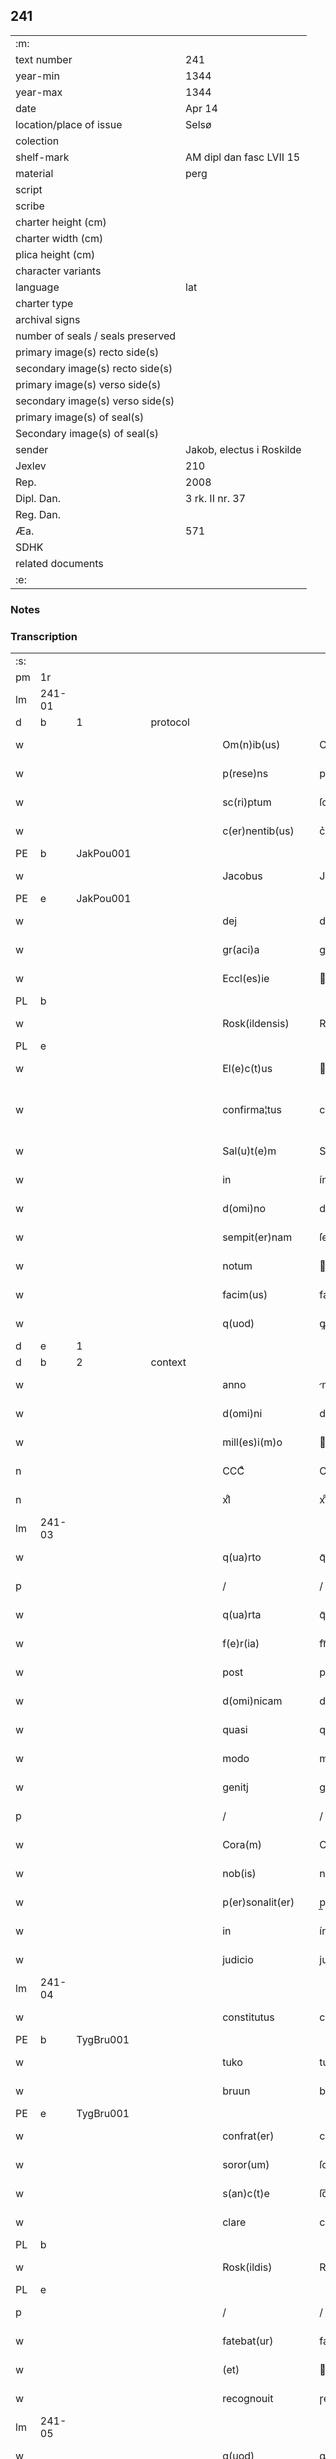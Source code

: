 ** 241

| :m:                               |                           |
| text number                       | 241                       |
| year-min                          | 1344                      |
| year-max                          | 1344                      |
| date                              | Apr 14                    |
| location/place of issue           | Selsø                     |
| colection                         |                           |
| shelf-mark                        | AM dipl dan fasc LVII 15  |
| material                          | perg                      |
| script                            |                           |
| scribe                            |                           |
| charter height (cm)               |                           |
| charter width (cm)                |                           |
| plica height (cm)                 |                           |
| character variants                |                           |
| language                          | lat                       |
| charter type                      |                           |
| archival signs                    |                           |
| number of seals / seals preserved |                           |
| primary image(s) recto side(s)    |                           |
| secondary image(s) recto side(s)  |                           |
| primary image(s) verso side(s)    |                           |
| secondary image(s) verso side(s)  |                           |
| primary image(s) of seal(s)       |                           |
| Secondary image(s) of seal(s)     |                           |
| sender                            | Jakob, electus i Roskilde |
| Jexlev                            | 210                       |
| Rep.                              | 2008                      |
| Dipl. Dan.                        | 3 rk. II nr. 37           |
| Reg. Dan.                         |                           |
| Æa.                               | 571                       |
| SDHK                              |                           |
| related documents                 |                           |
| :e:                               |                           |

*** Notes


*** Transcription
| :s: |        |   |   |   |   |                   |              |   |   |   |   |     |   |   |   |               |          |          |  |    |    |    |    |
| pm  | 1r     |   |   |   |   |                   |              |   |   |   |   |     |   |   |   |               |          |          |  |    |    |    |    |
| lm  | 241-01 |   |   |   |   |                   |              |   |   |   |   |     |   |   |   |               |          |          |  |    |    |    |    |
| d  | b      | 1  |   | protocol  |   |                   |              |   |   |   |   |     |   |   |   |               |          |          |  |    |    |    |    |
| w   |        |   |   |   |   | Om(n)ib(us)       | Om̅ıbꝫ        |   |   |   |   | lat |   |   |   |        241-01 | 1:protocol |          |  |    |    |    |    |
| w   |        |   |   |   |   | p(rese)ns         | pn̅          |   |   |   |   | lat |   |   |   |        241-01 | 1:protocol |          |  |    |    |    |    |
| w   |        |   |   |   |   | sc(ri)ptum        | ſcptum      |   |   |   |   | lat |   |   |   |        241-01 | 1:protocol |          |  |    |    |    |    |
| w   |        |   |   |   |   | c(er)nentib(us)   | c͛nentíbꝫ     |   |   |   |   | lat |   |   |   |        241-01 | 1:protocol |          |  |    |    |    |    |
| PE  | b      | JakPou001  |   |   |   |                   |              |   |   |   |   |     |   |   |   |               |          |          |  |    |    |    |    |
| w   |        |   |   |   |   | Jacobus           | Jacobu      |   |   |   |   | lat |   |   |   |        241-01 | 1:protocol |          |  |975|    |    |    |
| PE  | e      | JakPou001  |   |   |   |                   |              |   |   |   |   |     |   |   |   |               |          |          |  |    |    |    |    |
| w   |        |   |   |   |   | dej               | de          |   |   |   |   | lat |   |   |   |        241-01 | 1:protocol |          |  |    |    |    |    |
| w   |        |   |   |   |   | gr(aci)a          | gr̅a          |   |   |   |   | lat |   |   |   |        241-01 | 1:protocol |          |  |    |    |    |    |
| w   |        |   |   |   |   | Eccl(es)ie        | ccl̅ıe       |   |   |   |   | lat |   |   |   |        241-01 | 1:protocol |          |  |    |    |    |    |
| PL  | b      |   |   |   |   |                   |              |   |   |   |   |     |   |   |   |               |          |          |  |    |    |    |    |
| w   |        |   |   |   |   | Rosk(ildensis)    | Roſꝃ         |   |   |   |   | lat |   |   |   |        241-01 | 1:protocol |          |  |    |    |1049|    |
| PL  | e      |   |   |   |   |                   |              |   |   |   |   |     |   |   |   |               |          |          |  |    |    |    |    |
| w   |        |   |   |   |   | El(e)c(t)us       | lc̅u        |   |   |   |   | lat |   |   |   |        241-01 | 1:protocol |          |  |    |    |    |    |
| w   |        |   |   |   |   | confirma¦tus      | confırma¦tu |   |   |   |   | lat |   |   |   | 241-01—241-02 | 1:protocol |          |  |    |    |    |    |
| w   |        |   |   |   |   | Sal(u)t(e)m       | Sal̅tm        |   |   |   |   | lat |   |   |   |        241-02 | 1:protocol |          |  |    |    |    |    |
| w   |        |   |   |   |   | in                | ín           |   |   |   |   | lat |   |   |   |        241-02 | 1:protocol |          |  |    |    |    |    |
| w   |        |   |   |   |   | d(omi)no          | dn̅o          |   |   |   |   | lat |   |   |   |        241-02 | 1:protocol |          |  |    |    |    |    |
| w   |        |   |   |   |   | sempit(er)nam     | ſempıt͛nam    |   |   |   |   | lat |   |   |   |        241-02 | 1:protocol |          |  |    |    |    |    |
| w   |        |   |   |   |   | notum             | otum        |   |   |   |   | lat |   |   |   |        241-02 | 1:protocol |          |  |    |    |    |    |
| w   |        |   |   |   |   | facim(us)         | facímꝰ       |   |   |   |   | lat |   |   |   |        241-02 | 1:protocol |          |  |    |    |    |    |
| w   |        |   |   |   |   | q(uod)            | ꝙ            |   |   |   |   | lat |   |   |   |        241-02 | 1:protocol |          |  |    |    |    |    |
| d  | e      | 1  |   |   |   |                   |              |   |   |   |   |     |   |   |   |               |          |          |  |    |    |    |    |
| d  | b      | 2  |   | context  |   |                   |              |   |   |   |   |     |   |   |   |               |          |          |  |    |    |    |    |
| w   |        |   |   |   |   | anno              | nno         |   |   |   |   | lat |   |   |   |        241-02 | 2:context |          |  |    |    |    |    |
| w   |        |   |   |   |   | d(omi)ni          | dn̅í          |   |   |   |   | lat |   |   |   |        241-02 | 2:context |          |  |    |    |    |    |
| w   |        |   |   |   |   | mill(es)i(m)o     | ıll̅ío       |   |   |   |   | lat |   |   |   |        241-02 | 2:context |          |  |    |    |    |    |
| n   |        |   |   |   |   | CCCͦ               | CCͦC          |   |   |   |   | lat |   |   |   |        241-02 | 2:context |          |  |    |    |    |    |
| n   |        |   |   |   |   | xlͦ                | xlͦ           |   |   |   |   | lat |   |   |   |        241-02 | 2:context |          |  |    |    |    |    |
| lm  | 241-03 |   |   |   |   |                   |              |   |   |   |   |     |   |   |   |               |          |          |  |    |    |    |    |
| w   |        |   |   |   |   | q(ua)rto          | qᷓꝛto         |   |   |   |   | lat |   |   |   |        241-03 | 2:context |          |  |    |    |    |    |
| p   |        |   |   |   |   | /                 | /            |   |   |   |   | lat |   |   |   |        241-03 | 2:context |          |  |    |    |    |    |
| w   |        |   |   |   |   | q(ua)rta          | qᷓꝛta         |   |   |   |   | lat |   |   |   |        241-03 | 2:context |          |  |    |    |    |    |
| w   |        |   |   |   |   | f(e)r(ia)         | frᷓ           |   |   |   |   | lat |   |   |   |        241-03 | 2:context |          |  |    |    |    |    |
| w   |        |   |   |   |   | post              | poﬅ          |   |   |   |   | lat |   |   |   |        241-03 | 2:context |          |  |    |    |    |    |
| w   |        |   |   |   |   | d(omi)nicam       | dn̅ıcam       |   |   |   |   | lat |   |   |   |        241-03 | 2:context |          |  |    |    |    |    |
| w   |        |   |   |   |   | quasi             | quaſí        |   |   |   |   | lat |   |   |   |        241-03 | 2:context |          |  |    |    |    |    |
| w   |        |   |   |   |   | modo              | modo         |   |   |   |   | lat |   |   |   |        241-03 | 2:context |          |  |    |    |    |    |
| w   |        |   |   |   |   | genitj            | genit       |   |   |   |   | lat |   |   |   |        241-03 | 2:context |          |  |    |    |    |    |
| p   |        |   |   |   |   | /                 | /            |   |   |   |   | lat |   |   |   |        241-03 | 2:context |          |  |    |    |    |    |
| w   |        |   |   |   |   | Cora(m)           | Coꝛa̅         |   |   |   |   | lat |   |   |   |        241-03 | 2:context |          |  |    |    |    |    |
| w   |        |   |   |   |   | nob(is)           | nob̅          |   |   |   |   | lat |   |   |   |        241-03 | 2:context |          |  |    |    |    |    |
| w   |        |   |   |   |   | p(er)sonalit(er)  | p̲ſonalı     |   |   |   |   | lat |   |   |   |        241-03 | 2:context |          |  |    |    |    |    |
| w   |        |   |   |   |   | in                | ín           |   |   |   |   | lat |   |   |   |        241-03 | 2:context |          |  |    |    |    |    |
| w   |        |   |   |   |   | judicio           | judıcío      |   |   |   |   | lat |   |   |   |        241-03 | 2:context |          |  |    |    |    |    |
| lm  | 241-04 |   |   |   |   |                   |              |   |   |   |   |     |   |   |   |               |          |          |  |    |    |    |    |
| w   |        |   |   |   |   | constitutus       | conﬅitutu   |   |   |   |   | lat |   |   |   |        241-04 | 2:context |          |  |    |    |    |    |
| PE  | b      | TygBru001  |   |   |   |                   |              |   |   |   |   |     |   |   |   |               |          |          |  |    |    |    |    |
| w   |        |   |   |   |   | tuko              | tuko         |   |   |   |   | lat |   |   |   |        241-04 | 2:context |          |  |976|    |    |    |
| w   |        |   |   |   |   | bruun             | bꝛuu        |   |   |   |   | lat |   |   |   |        241-04 | 2:context |          |  |976|    |    |    |
| PE  | e      | TygBru001  |   |   |   |                   |              |   |   |   |   |     |   |   |   |               |          |          |  |    |    |    |    |
| w   |        |   |   |   |   | confrat(er)       | confra      |   |   |   |   | lat |   |   |   |        241-04 | 2:context |          |  |    |    |    |    |
| w   |        |   |   |   |   | soror(um)         | ſoꝛoꝝ        |   |   |   |   | lat |   |   |   |        241-04 | 2:context |          |  |    |    |    |    |
| w   |        |   |   |   |   | s(an)c(t)e        | ſc̅e          |   |   |   |   | lat |   |   |   |        241-04 | 2:context |          |  |    |    |    |    |
| w   |        |   |   |   |   | clare             | clare        |   |   |   |   | lat |   |   |   |        241-04 | 2:context |          |  |    |    |    |    |
| PL  | b      |   |   |   |   |                   |              |   |   |   |   |     |   |   |   |               |          |          |  |    |    |    |    |
| w   |        |   |   |   |   | Rosk(ildis)       | Roſꝃ         |   |   |   |   | lat |   |   |   |        241-04 | 2:context |          |  |    |    |1050|    |
| PL  | e      |   |   |   |   |                   |              |   |   |   |   |     |   |   |   |               |          |          |  |    |    |    |    |
| p   |        |   |   |   |   | /                 | /            |   |   |   |   | lat |   |   |   |        241-04 | 2:context |          |  |    |    |    |    |
| w   |        |   |   |   |   | fatebat(ur)       | fatebat     |   |   |   |   | lat |   |   |   |        241-04 | 2:context |          |  |    |    |    |    |
| w   |        |   |   |   |   | (et)              |             |   |   |   |   | lat |   |   |   |        241-04 | 2:context |          |  |    |    |    |    |
| w   |        |   |   |   |   | recognouit        | ɼecognouít   |   |   |   |   | lat |   |   |   |        241-04 | 2:context |          |  |    |    |    |    |
| lm  | 241-05 |   |   |   |   |                   |              |   |   |   |   |     |   |   |   |               |          |          |  |    |    |    |    |
| w   |        |   |   |   |   | q(uod)            | ꝙ            |   |   |   |   | lat |   |   |   |        241-05 | 2:context |          |  |    |    |    |    |
| w   |        |   |   |   |   | cum               | cum          |   |   |   |   | lat |   |   |   |        241-05 | 2:context |          |  |    |    |    |    |
| w   |        |   |   |   |   | fr(ater)nitatem   | fr̅nítatem    |   |   |   |   | lat |   |   |   |        241-05 | 2:context |          |  |    |    |    |    |
| w   |        |   |   |   |   | ab                | b           |   |   |   |   | lat |   |   |   |        241-05 | 2:context |          |  |    |    |    |    |
| w   |        |   |   |   |   | ip(s)is           | íp̅í         |   |   |   |   | lat |   |   |   |        241-05 | 2:context |          |  |    |    |    |    |
| w   |        |   |   |   |   | sororib(us)       | ſoꝛoꝛıbꝫ     |   |   |   |   | lat |   |   |   |        241-05 | 2:context |          |  |    |    |    |    |
| w   |        |   |   |   |   | s(an)c(t)e        | ſc̅e          |   |   |   |   | lat |   |   |   |        241-05 | 2:context |          |  |    |    |    |    |
| w   |        |   |   |   |   | clare             | clare        |   |   |   |   | lat |   |   |   |        241-05 | 2:context |          |  |    |    |    |    |
| w   |        |   |   |   |   | recepit           | ɼecepít      |   |   |   |   | lat |   |   |   |        241-05 | 2:context |          |  |    |    |    |    |
| p   |        |   |   |   |   | /                 | /            |   |   |   |   | lat |   |   |   |        241-05 | 2:context |          |  |    |    |    |    |
| w   |        |   |   |   |   | vna               | vna          |   |   |   |   | lat |   |   |   |        241-05 | 2:context |          |  |    |    |    |    |
| w   |        |   |   |   |   | cu(m)             | cu̅           |   |   |   |   | lat |   |   |   |        241-05 | 2:context |          |  |    |    |    |    |
| w   |        |   |   |   |   | vxore             | vxoꝛe        |   |   |   |   | lat |   |   |   |        241-05 | 2:context |          |  |    |    |    |    |
| w   |        |   |   |   |   | sua               | ſua          |   |   |   |   | lat |   |   |   |        241-05 | 2:context |          |  |    |    |    |    |
| w   |        |   |   |   |   | defu(n)cta        | defu̅a       |   |   |   |   | lat |   |   |   |        241-05 | 2:context |          |  |    |    |    |    |
| p   |        |   |   |   |   | /                 | /            |   |   |   |   | lat |   |   |   |        241-05 | 2:context |          |  |    |    |    |    |
| lm  | 241-06 |   |   |   |   |                   |              |   |   |   |   |     |   |   |   |               |          |          |  |    |    |    |    |
| w   |        |   |   |   |   | om(n)ia           | om̅í         |   |   |   |   | lat |   |   |   |        241-06 | 2:context |          |  |    |    |    |    |
| w   |        |   |   |   |   | (et)              |             |   |   |   |   | lat |   |   |   |        241-06 | 2:context |          |  |    |    |    |    |
| w   |        |   |   |   |   | sing(u)la         | ſıngl̅a       |   |   |   |   | lat |   |   |   |        241-06 | 2:context |          |  |    |    |    |    |
| w   |        |   |   |   |   | bona              | bona         |   |   |   |   | lat |   |   |   |        241-06 | 2:context |          |  |    |    |    |    |
| w   |        |   |   |   |   | sua               | ſua          |   |   |   |   | lat |   |   |   |        241-06 | 2:context |          |  |    |    |    |    |
| w   |        |   |   |   |   | vbicu(m)q(ue)     | vbıcu̅qꝫ      |   |   |   |   | lat |   |   |   |        241-06 | 2:context |          |  |    |    |    |    |
| w   |        |   |   |   |   | locor(um)         | locoꝝ        |   |   |   |   | lat |   |   |   |        241-06 | 2:context |          |  |    |    |    |    |
| w   |        |   |   |   |   | sita              | ſíta         |   |   |   |   | lat |   |   |   |        241-06 | 2:context |          |  |    |    |    |    |
| p   |        |   |   |   |   | /                 | /            |   |   |   |   | lat |   |   |   |        241-06 | 2:context |          |  |    |    |    |    |
| w   |        |   |   |   |   | mob(i)lia         | mobl̅ía       |   |   |   |   | lat |   |   |   |        241-06 | 2:context |          |  |    |    |    |    |
| w   |        |   |   |   |   | (et)              |             |   |   |   |   | lat |   |   |   |        241-06 | 2:context |          |  |    |    |    |    |
| w   |        |   |   |   |   | i(m)mob(i)lia     | ı̅mobl̅ía      |   |   |   |   | lat |   |   |   |        241-06 | 2:context |          |  |    |    |    |    |
| w   |        |   |   |   |   | vniu(er)sa        | vníu͛ſa       |   |   |   |   | lat |   |   |   |        241-06 | 2:context |          |  |    |    |    |    |
| p   |        |   |   |   |   | /                 | /            |   |   |   |   | lat |   |   |   |        241-06 | 2:context |          |  |    |    |    |    |
| w   |        |   |   |   |   | sororib(us)       | ſoꝛoꝛíbꝫ     |   |   |   |   | lat |   |   |   |        241-06 | 2:context |          |  |    |    |    |    |
| lm  | 241-07 |   |   |   |   |                   |              |   |   |   |   |     |   |   |   |               |          |          |  |    |    |    |    |
| w   |        |   |   |   |   | s(an)c(t)e        | ſc̅e          |   |   |   |   | lat |   |   |   |        241-07 | 2:context |          |  |    |    |    |    |
| w   |        |   |   |   |   | clare             | clare        |   |   |   |   | lat |   |   |   |        241-07 | 2:context |          |  |    |    |    |    |
| w   |        |   |   |   |   | p(re)d(i)c(t)is   | p͛dc̅i        |   |   |   |   | lat |   |   |   |        241-07 | 2:context |          |  |    |    |    |    |
| p   |        |   |   |   |   | /                 | /            |   |   |   |   | lat |   |   |   |        241-07 | 2:context |          |  |    |    |    |    |
| w   |        |   |   |   |   | in                | ın           |   |   |   |   | lat |   |   |   |        241-07 | 2:context |          |  |    |    |    |    |
| w   |        |   |   |   |   | placitis          | placıti     |   |   |   |   | lat |   |   |   |        241-07 | 2:context |          |  |    |    |    |    |
| p   |        |   |   |   |   | /                 | /            |   |   |   |   | lat |   |   |   |        241-07 | 2:context |          |  |    |    |    |    |
| PL  | b      |   |   |   |   |                   |              |   |   |   |   |     |   |   |   |               |          |          |  |    |    |    |    |
| w   |        |   |   |   |   | tuneh(eret)       | tuneh      |   |   |   |   | lat |   |   |   |        241-07 | 2:context |          |  |    |    |1051|    |
| PL  | e      |   |   |   |   |                   |              |   |   |   |   |     |   |   |   |               |          |          |  |    |    |    |    |
| w   |        |   |   |   |   | (et)              |             |   |   |   |   | lat |   |   |   |        241-07 | 2:context |          |  |    |    |    |    |
| w   |        |   |   |   |   | ville             | vílle        |   |   |   |   | lat |   |   |   |        241-07 | 2:context |          |  |    |    |    |    |
| PL  | b      |   |   |   |   |                   |              |   |   |   |   |     |   |   |   |               |          |          |  |    |    |    |    |
| w   |        |   |   |   |   | køke              | køke         |   |   |   |   | lat |   |   |   |        241-07 | 2:context |          |  |    |    |1052|    |
| PL  | e      |   |   |   |   |                   |              |   |   |   |   |     |   |   |   |               |          |          |  |    |    |    |    |
| p   |        |   |   |   |   | /                 | /            |   |   |   |   | lat |   |   |   |        241-07 | 2:context |          |  |    |    |    |    |
| w   |        |   |   |   |   | que               | que          |   |   |   |   | lat |   |   |   |        241-07 | 2:context |          |  |    |    |    |    |
| w   |        |   |   |   |   | tu(n)c            | tu̅c          |   |   |   |   | lat |   |   |   |        241-07 | 2:context |          |  |    |    |    |    |
| w   |        |   |   |   |   | h(ab)uit          | h̅uıt         |   |   |   |   | lat |   |   |   |        241-07 | 2:context |          |  |    |    |    |    |
| w   |        |   |   |   |   | v(e)l             | vl̅           |   |   |   |   | lat |   |   |   |        241-07 | 2:context |          |  |    |    |    |    |
| w   |        |   |   |   |   | habiturus         | habíturu    |   |   |   |   | lat |   |   |   |        241-07 | 2:context |          |  |    |    |    |    |
| lm  | 241-08 |   |   |   |   |                   |              |   |   |   |   |     |   |   |   |               |          |          |  |    |    |    |    |
| w   |        |   |   |   |   | ess(et)           | eſſꝫ         |   |   |   |   | lat |   |   |   |        241-08 | 2:context |          |  |    |    |    |    |
| w   |        |   |   |   |   | in                | ín           |   |   |   |   | lat |   |   |   |        241-08 | 2:context |          |  |    |    |    |    |
| w   |        |   |   |   |   | fut(ur)o          | futo        |   |   |   |   | lat |   |   |   |        241-08 | 2:context |          |  |    |    |    |    |
| p   |        |   |   |   |   | /                 | /            |   |   |   |   | lat |   |   |   |        241-08 | 2:context |          |  |    |    |    |    |
| w   |        |   |   |   |   | donauit           | donauıt      |   |   |   |   | lat |   |   |   |        241-08 | 2:context |          |  |    |    |    |    |
| w   |        |   |   |   |   | (et)              |             |   |   |   |   | lat |   |   |   |        241-08 | 2:context |          |  |    |    |    |    |
| w   |        |   |   |   |   | scotauit          | ſcotauít     |   |   |   |   | lat |   |   |   |        241-08 | 2:context |          |  |    |    |    |    |
| p   |        |   |   |   |   | /                 | /            |   |   |   |   | lat |   |   |   |        241-08 | 2:context |          |  |    |    |    |    |
| w   |        |   |   |   |   | post              | poﬅ          |   |   |   |   | lat |   |   |   |        241-08 | 2:context |          |  |    |    |    |    |
| w   |        |   |   |   |   | int(ro)itum       | intͦítum      |   |   |   |   | lat |   |   |   |        241-08 | 2:context |          |  |    |    |    |    |
| w   |        |   |   |   |   | suu(m)            | ſuu̅          |   |   |   |   | lat |   |   |   |        241-08 | 2:context |          |  |    |    |    |    |
| p   |        |   |   |   |   | /                 | /            |   |   |   |   | lat |   |   |   |        241-08 | 2:context |          |  |    |    |    |    |
| w   |        |   |   |   |   | in                | ın           |   |   |   |   | lat |   |   |   |        241-08 | 2:context |          |  |    |    |    |    |
| w   |        |   |   |   |   | vita              | víta         |   |   |   |   | lat |   |   |   |        241-08 | 2:context |          |  |    |    |    |    |
| w   |        |   |   |   |   | sua               | ſua          |   |   |   |   | lat |   |   |   |        241-08 | 2:context |          |  |    |    |    |    |
| p   |        |   |   |   |   | /                 | /            |   |   |   |   | lat |   |   |   |        241-08 | 2:context |          |  |    |    |    |    |
| w   |        |   |   |   |   | (et)              |             |   |   |   |   | lat |   |   |   |        241-08 | 2:context |          |  |    |    |    |    |
| w   |        |   |   |   |   | post              | poﬅ          |   |   |   |   | lat |   |   |   |        241-08 | 2:context |          |  |    |    |    |    |
| w   |        |   |   |   |   | mortem            | moꝛtem       |   |   |   |   | lat |   |   |   |        241-08 | 2:context |          |  |    |    |    |    |
| lm  | 241-09 |   |   |   |   |                   |              |   |   |   |   |     |   |   |   |               |          |          |  |    |    |    |    |
| w   |        |   |   |   |   | lib(er)e          | lıb͛e         |   |   |   |   | lat |   |   |   |        241-09 | 2:context |          |  |    |    |    |    |
| w   |        |   |   |   |   | possidenda        | poſſıdenda   |   |   |   |   | lat |   |   |   |        241-09 | 2:context |          |  |    |    |    |    |
| p   |        |   |   |   |   | /                 | /            |   |   |   |   | lat |   |   |   |        241-09 | 2:context |          |  |    |    |    |    |
| w   |        |   |   |   |   | Et                | t           |   |   |   |   | lat |   |   |   |        241-09 | 2:context |          |  |    |    |    |    |
| w   |        |   |   |   |   | vt                | vt           |   |   |   |   | lat |   |   |   |        241-09 | 2:context |          |  |    |    |    |    |
| w   |        |   |   |   |   | sine              | ſıne         |   |   |   |   | lat |   |   |   |        241-09 | 2:context |          |  |    |    |    |    |
| w   |        |   |   |   |   | i(m)pedim(en)to   | ı̅pedím̅to     |   |   |   |   | lat |   |   |   |        241-09 | 2:context |          |  |    |    |    |    |
| p   |        |   |   |   |   | /                 | /            |   |   |   |   | lat |   |   |   |        241-09 | 2:context |          |  |    |    |    |    |
| w   |        |   |   |   |   | ip(s)e            | ıp̅e          |   |   |   |   | lat |   |   |   |        241-09 | 2:context |          |  |    |    |    |    |
| w   |        |   |   |   |   | sorores           | ſoꝛoꝛe      |   |   |   |   | lat |   |   |   |        241-09 | 2:context |          |  |    |    |    |    |
| p   |        |   |   |   |   | /                 | /            |   |   |   |   | lat |   |   |   |        241-09 | 2:context |          |  |    |    |    |    |
| w   |        |   |   |   |   | d(i)c(t)is        | dc̅ı         |   |   |   |   | lat |   |   |   |        241-09 | 2:context |          |  |    |    |    |    |
| w   |        |   |   |   |   | bonis             | bonı        |   |   |   |   | lat |   |   |   |        241-09 | 2:context |          |  |    |    |    |    |
| w   |        |   |   |   |   | liberius          | líberíu     |   |   |   |   | lat |   |   |   |        241-09 | 2:context |          |  |    |    |    |    |
| w   |        |   |   |   |   | vtant(ur)         | vtant       |   |   |   |   | lat |   |   |   |        241-09 | 2:context |          |  |    |    |    |    |
| lm  | 241-10 |   |   |   |   |                   |              |   |   |   |   |     |   |   |   |               |          |          |  |    |    |    |    |
| w   |        |   |   |   |   | id(em)            | ı           |   |   |   |   | lat |   |   |   |        241-10 | 2:context |          |  |    |    |    |    |
| PE  | b      | TygBru001  |   |   |   |                   |              |   |   |   |   |     |   |   |   |               |          |          |  |    |    |    |    |
| w   |        |   |   |   |   | tuko              | tuko         |   |   |   |   | lat |   |   |   |        241-10 | 2:context |          |  |977|    |    |    |
| PE  | e      | TygBru001  |   |   |   |                   |              |   |   |   |   |     |   |   |   |               |          |          |  |    |    |    |    |
| p   |        |   |   |   |   | /                 | /            |   |   |   |   | lat |   |   |   |        241-10 | 2:context |          |  |    |    |    |    |
| w   |        |   |   |   |   | ead(em)           | ea          |   |   |   |   | lat |   |   |   |        241-10 | 2:context |          |  |    |    |    |    |
| w   |        |   |   |   |   | sic               | ſíc          |   |   |   |   | lat |   |   |   |        241-10 | 2:context |          |  |    |    |    |    |
| w   |        |   |   |   |   | gesta             | geﬅa         |   |   |   |   | lat |   |   |   |        241-10 | 2:context |          |  |    |    |    |    |
| w   |        |   |   |   |   | fuisse            | fuıſſe       |   |   |   |   | lat |   |   |   |        241-10 | 2:context |          |  |    |    |    |    |
| w   |        |   |   |   |   | cora(m)           | coꝛa̅         |   |   |   |   | lat |   |   |   |        241-10 | 2:context |          |  |    |    |    |    |
| w   |        |   |   |   |   | nob(is)           | nob̅          |   |   |   |   | lat |   |   |   |        241-10 | 2:context |          |  |    |    |    |    |
| w   |        |   |   |   |   | p(ro)nu(n)ciauit  | ꝓnu̅cíauít    |   |   |   |   | lat |   |   |   |        241-10 | 2:context |          |  |    |    |    |    |
| p   |        |   |   |   |   | /                 | /            |   |   |   |   | lat |   |   |   |        241-10 | 2:context |          |  |    |    |    |    |
| w   |        |   |   |   |   | n(ec)non          | nͨnon         |   |   |   |   | lat |   |   |   |        241-10 | 2:context |          |  |    |    |    |    |
| w   |        |   |   |   |   | om(n)ia           | om̅ıa         |   |   |   |   | lat |   |   |   |        241-10 | 2:context |          |  |    |    |    |    |
| w   |        |   |   |   |   | que               | que          |   |   |   |   | lat |   |   |   |        241-10 | 2:context |          |  |    |    |    |    |
| w   |        |   |   |   |   | post              | poﬅ          |   |   |   |   | lat |   |   |   |        241-10 | 2:context |          |  |    |    |    |    |
| w   |        |   |   |   |   | fr(ater)nita¦tem  | fr̅níta¦tem   |   |   |   |   | lat |   |   |   | 241-10—241-11 | 2:context |          |  |    |    |    |    |
| w   |        |   |   |   |   | receptam          | receptam     |   |   |   |   | lat |   |   |   |        241-11 | 2:context |          |  |    |    |    |    |
| w   |        |   |   |   |   | acq(ui)siuit      | cqſıuít    |   |   |   |   | lat |   |   |   |        241-11 | 2:context |          |  |    |    |    |    |
| p   |        |   |   |   |   | /                 | /            |   |   |   |   | lat |   |   |   |        241-11 | 2:context |          |  |    |    |    |    |
| w   |        |   |   |   |   | d(i)c(t)is        | dc̅ı         |   |   |   |   | lat |   |   |   |        241-11 | 2:context |          |  |    |    |    |    |
| w   |        |   |   |   |   | sororib(us)       | ſoꝛoꝛíbꝫ     |   |   |   |   | lat |   |   |   |        241-11 | 2:context |          |  |    |    |    |    |
| w   |        |   |   |   |   | om(n)i(n)o        | om̅ıo         |   |   |   |   | lat |   |   |   |        241-11 | 2:context |          |  |    |    |    |    |
| w   |        |   |   |   |   | resig(na)uit      | ɼeſígᷓuít     |   |   |   |   | lat |   |   |   |        241-11 | 2:context |          |  |    |    |    |    |
| p   |        |   |   |   |   | /                 | /            |   |   |   |   | lat |   |   |   |        241-11 | 2:context |          |  |    |    |    |    |
| w   |        |   |   |   |   | vn(de)            | vn̅           |   |   |   |   | lat |   |   |   |        241-11 | 2:context |          |  |    |    |    |    |
| w   |        |   |   |   |   | dist(ri)cte       | dıﬅe       |   |   |   |   | lat |   |   |   |        241-11 | 2:context |          |  |    |    |    |    |
| w   |        |   |   |   |   | inhibem(us)       | inhíbemꝰ     |   |   |   |   | lat |   |   |   |        241-11 | 2:context |          |  |    |    |    |    |
| w   |        |   |   |   |   | neq(ui)s          | neq        |   |   |   |   | lat |   |   |   |        241-11 | 2:context |          |  |    |    |    |    |
| lm  | 241-12 |   |   |   |   |                   |              |   |   |   |   |     |   |   |   |               |          |          |  |    |    |    |    |
| w   |        |   |   |   |   | cui(us)cu(m)q(ue) | cuıꝰcu̅qꝫ     |   |   |   |   | lat |   |   |   |        241-12 | 2:context |          |  |    |    |    |    |
| w   |        |   |   |   |   | co(n)dic(i)o(n)is | co̅dıc̅oí     |   |   |   |   | lat |   |   |   |        241-12 | 2:context |          |  |    |    |    |    |
| p   |        |   |   |   |   | /                 | /            |   |   |   |   | lat |   |   |   |        241-12 | 2:context |          |  |    |    |    |    |
| w   |        |   |   |   |   | sorores           | ſoꝛoꝛe      |   |   |   |   | lat |   |   |   |        241-12 | 2:context |          |  |    |    |    |    |
| w   |        |   |   |   |   | p(re)d(i)c(t)as   | p͛dc̅a        |   |   |   |   | lat |   |   |   |        241-12 | 2:context |          |  |    |    |    |    |
| w   |        |   |   |   |   | aut               | ut          |   |   |   |   | lat |   |   |   |        241-12 | 2:context |          |  |    |    |    |    |
| w   |        |   |   |   |   | ip(su)m           | ıp̅m          |   |   |   |   | lat |   |   |   |        241-12 | 2:context |          |  |    |    |    |    |
| w   |        |   |   |   |   | tukonem           | tukonem      |   |   |   |   | lat |   |   |   |        241-12 | 2:context |          |  |    |    |    |    |
| w   |        |   |   |   |   | no(m)i(n)e        | no̅ıe         |   |   |   |   | lat |   |   |   |        241-12 | 2:context |          |  |    |    |    |    |
| w   |        |   |   |   |   | ip(s)ar(um)       | ıp̅aꝝ         |   |   |   |   | lat |   |   |   |        241-12 | 2:context |          |  |    |    |    |    |
| w   |        |   |   |   |   | soror(um)         | ſoꝛoꝝ        |   |   |   |   | lat |   |   |   |        241-12 | 2:context |          |  |    |    |    |    |
| w   |        |   |   |   |   | sup(er)           | ſup̲          |   |   |   |   | lat |   |   |   |        241-12 | 2:context |          |  |    |    |    |    |
| w   |        |   |   |   |   | d(i)c(t)is        | dc̅ı         |   |   |   |   | lat |   |   |   |        241-12 | 2:context |          |  |    |    |    |    |
| w   |        |   |   |   |   | bonis             | bonı        |   |   |   |   | lat |   |   |   |        241-12 | 2:context |          |  |    |    |    |    |
| lm  | 241-13 |   |   |   |   |                   |              |   |   |   |   |     |   |   |   |               |          |          |  |    |    |    |    |
| w   |        |   |   |   |   | molestare         | moleﬅare     |   |   |   |   | lat |   |   |   |        241-13 | 2:context |          |  |    |    |    |    |
| w   |        |   |   |   |   | p(re)sumat        | p͛ſumat       |   |   |   |   | lat |   |   |   |        241-13 | 2:context |          |  |    |    |    |    |
| w   |        |   |   |   |   | v(e)l             | vl̅           |   |   |   |   | lat |   |   |   |        241-13 | 2:context |          |  |    |    |    |    |
| w   |        |   |   |   |   | i(m)pedire        | ı̅pedíre      |   |   |   |   | lat |   |   |   |        241-13 | 2:context |          |  |    |    |    |    |
| p   |        |   |   |   |   | /                 | /            |   |   |   |   | lat |   |   |   |        241-13 | 2:context |          |  |    |    |    |    |
| w   |        |   |   |   |   | p(ro)ut           | ꝓut          |   |   |   |   | lat |   |   |   |        241-13 | 2:context |          |  |    |    |    |    |
| w   |        |   |   |   |   | cens(ur)am        | cenam       |   |   |   |   | lat |   |   |   |        241-13 | 2:context |          |  |    |    |    |    |
| w   |        |   |   |   |   | eccl(es)iasticam  | eccl̅ıaﬅícam  |   |   |   |   | lat |   |   |   |        241-13 | 2:context |          |  |    |    |    |    |
| w   |        |   |   |   |   | dux(er)it         | dux͛ıt        |   |   |   |   | lat |   |   |   |        241-13 | 2:context |          |  |    |    |    |    |
| w   |        |   |   |   |   | euita(n)da(m)     | euıta̅da̅      |   |   |   |   | lat |   |   |   |        241-13 | 2:context |          |  |    |    |    |    |
| p   |        |   |   |   |   | /                 | /            |   |   |   |   | lat |   |   |   |        241-13 | 2:context |          |  |    |    |    |    |
| d  | e      | 2  |   |   |   |                   |              |   |   |   |   |     |   |   |   |               |          |          |  |    |    |    |    |
| d  | b      | 3  |   | eschatocol  |   |                   |              |   |   |   |   |     |   |   |   |               |          |          |  |    |    |    |    |
| w   |        |   |   |   |   | Datu(m)           | Datu̅         |   |   |   |   | lat |   |   |   |        241-13 | 3:eschatocol |          |  |    |    |    |    |
| lm  | 241-14 |   |   |   |   |                   |              |   |   |   |   |     |   |   |   |               |          |          |  |    |    |    |    |
| PL  | b      |   |   |   |   |                   |              |   |   |   |   |     |   |   |   |               |          |          |  |    |    |    |    |
| w   |        |   |   |   |   | syelsø            | ſyelſø       |   |   |   |   | lat |   |   |   |        241-14 | 3:eschatocol |          |  |    |    |1053|    |
| PL  | e      |   |   |   |   |                   |              |   |   |   |   |     |   |   |   |               |          |          |  |    |    |    |    |
| w   |        |   |   |   |   | sub               | ſub          |   |   |   |   | lat |   |   |   |        241-14 | 3:eschatocol |          |  |    |    |    |    |
| w   |        |   |   |   |   | sigillo           | ſígíllo      |   |   |   |   | lat |   |   |   |        241-14 | 3:eschatocol |          |  |    |    |    |    |
| w   |        |   |   |   |   | officialis        | offıcíalı   |   |   |   |   | lat |   |   |   |        241-14 | 3:eschatocol |          |  |    |    |    |    |
| w   |        |   |   |   |   | c(ur)ie           | cıe         |   |   |   |   | lat |   |   |   |        241-14 | 3:eschatocol |          |  |    |    |    |    |
| w   |        |   |   |   |   | n(ost)re          | nr̅e          |   |   |   |   | lat |   |   |   |        241-14 | 3:eschatocol |          |  |    |    |    |    |
| PL  | b      |   |   |   |   |                   |              |   |   |   |   |     |   |   |   |               |          |          |  |    |    |    |    |
| w   |        |   |   |   |   | rosk(ildensis)    | roſꝃ         |   |   |   |   | lat |   |   |   |        241-14 | 3:eschatocol |          |  |    |    |1054|    |
| PL  | e      |   |   |   |   |                   |              |   |   |   |   |     |   |   |   |               |          |          |  |    |    |    |    |
| p   |        |   |   |   |   | /                 | /            |   |   |   |   | lat |   |   |   |        241-14 | 3:eschatocol |          |  |    |    |    |    |
| w   |        |   |   |   |   | anno              | nno         |   |   |   |   | lat |   |   |   |        241-14 | 3:eschatocol |          |  |    |    |    |    |
| w   |        |   |   |   |   | (et)              |             |   |   |   |   | lat |   |   |   |        241-14 | 3:eschatocol |          |  |    |    |    |    |
| w   |        |   |   |   |   | die               | díe          |   |   |   |   | lat |   |   |   |        241-14 | 3:eschatocol |          |  |    |    |    |    |
| w   |        |   |   |   |   | sup(ra)d(i)c(t)is | ſupᷓdc̅ı      |   |   |   |   | lat |   |   |   |        241-14 | 3:eschatocol |          |  |    |    |    |    |
| d  | e      | 3  |   |   |   |                   |              |   |   |   |   |     |   |   |   |               |          |          |  |    |    |    |    |
| :e: |        |   |   |   |   |                   |              |   |   |   |   |     |   |   |   |               |          |          |  |    |    |    |    |